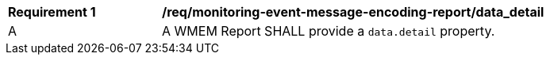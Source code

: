 [[req_monitoring-event-message-encoding-report_data_detail]]
[width="90%",cols="2,6a"]
|===
^|*Requirement {counter:req-id}* |*/req/monitoring-event-message-encoding-report/data_detail*
^|A |A WMEM Report SHALL provide a `+data.detail+` property.
|===
